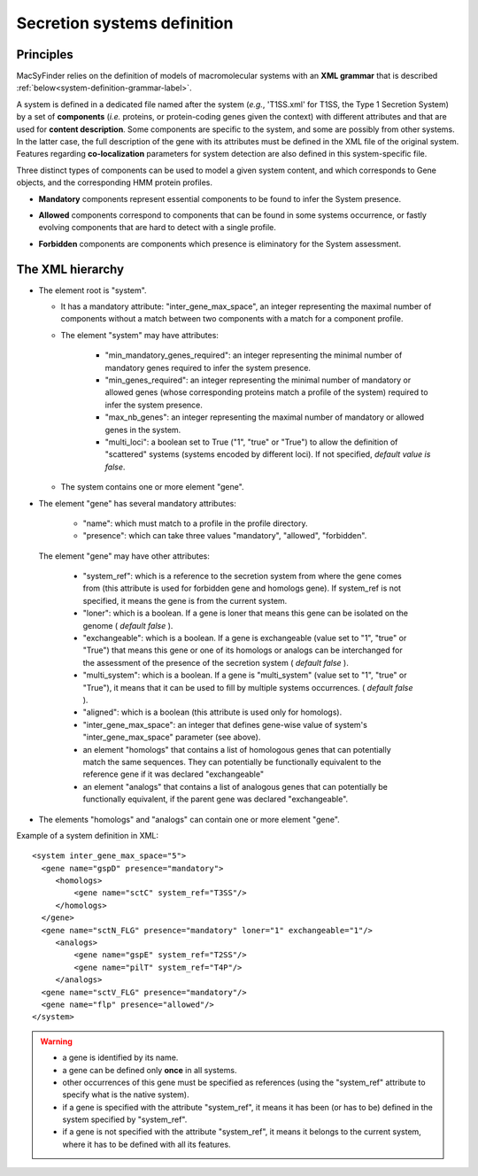 .. _system_definition:

****************************
Secretion systems definition
****************************

Principles
----------

MacSyFinder relies on the definition of models of macromolecular systems with an **XML grammar** that is described :ref:`below<system-definition-grammar-label>`. 

A system is defined in a dedicated file named after the system (*e.g.*, 'T1SS.xml' for T1SS, the Type 1 Secretion System) by a set of **components** (*i.e.* proteins, or protein-coding genes given the context) with different attributes and that are used for **content description**. Some components are specific to the system, and some are possibly from other systems. In the latter case, the full description of the gene with its attributes must be defined in the XML file of the original system. 
Features regarding **co-localization** parameters for system detection are also defined in this system-specific file.

Three distinct types of components can be used to model a given system content, and which corresponds to Gene objects, and the corresponding HMM protein profiles. 

* **Mandatory** components represent essential components to be found to infer the System presence.
* **Allowed** components correspond to components that can be found in some systems occurrence, or fastly evolving components that are hard to detect with a single profile. 
* **Forbidden** components are components which presence is eliminatory for the System assessment. 


    .. image:: images/FigureS1_figure_system_no_mb.*
     :height: 500px
     :align: left


.. _system-definition-grammar-label:

The XML hierarchy
-----------------

* The element root is "system". 

  * It has a mandatory attribute: "inter_gene_max_space", an integer representing the maximal number of components without a match between two components with a match for a component profile.
  * The element "system" may have attributes:
  
     * "min_mandatory_genes_required": an integer representing the minimal number of mandatory genes required to infer the system presence.
     * "min_genes_required": an integer representing the minimal number of mandatory or allowed genes (whose corresponding proteins match a profile of the system) required to infer the system presence.
     * "max_nb_genes": an integer representing the maximal number of mandatory or allowed genes in the system.
     * "multi_loci": a boolean set to True ("1", "true" or "True") to allow the definition of "scattered" systems (systems encoded by different loci). If not specified, *default value is false*.  
     
  * The system contains one or more element "gene".
  
* The element "gene" has several mandatory attributes: 

   * "name": which must match to a profile in the profile directory.
   * "presence": which can take three values "mandatory", "allowed", "forbidden".


 The element "gene" may have other attributes: 

   * "system_ref": which is a reference to the secretion system from where the gene comes from (this attribute is used for forbidden gene and homologs gene). If system_ref is not specified, it means the gene is from the current system.
   * "loner": which is a boolean. If a gene is loner that means this gene can be isolated on the genome ( *default false* ).
   * "exchangeable": which is a boolean. If a gene is exchangeable (value set to "1", "true" or "True") that means this gene or one of its homologs or analogs can be interchanged for the assessment of the presence of the secretion system ( *default false* ).
   * "multi_system": which is a boolean. If a gene is "multi_system" (value set to "1", "true" or "True"), it means that it can be used to fill by multiple systems occurrences. ( *default false* ).
   * "aligned": which is a boolean (this attribute is used only for homologs).
   * "inter_gene_max_space": an integer that defines gene-wise value of system's "inter_gene_max_space" parameter (see above). 
   * an element "homologs" that contains a list of homologous genes that can potentially match the same sequences. They can potentially be functionally equivalent to the reference gene if it was declared "exchangeable"
   * an element "analogs" that contains a list of analogous genes that can potentially be functionally equivalent, if the parent gene was declared "exchangeable".
   
* The elements "homologs" and "analogs" can contain one or more element "gene".

Example of a system definition in XML: ::
  
  <system inter_gene_max_space="5"> 
    <gene name="gspD" presence="mandatory">
       <homologs>
           <gene name="sctC" system_ref="T3SS"/>
       </homologs>
    </gene>
    <gene name="sctN_FLG" presence="mandatory" loner="1" exchangeable="1"/>       
       <analogs>
           <gene name="gspE" system_ref="T2SS"/>
           <gene name="pilT" system_ref="T4P"/>
       </analogs>
    <gene name="sctV_FLG" presence="mandatory"/>
    <gene name="flp" presence="allowed"/>
  </system>

.. warning::
  
    * a gene is identified by its name.
    * a gene can be defined only **once** in all systems.
    * other occurrences of this gene must be specified as references (using the "system_ref" attribute to specify what is the native system).
    * if a gene is specified with the attribute "system_ref", it means it has been (or has to be) defined in the system specified by "system_ref".
    * if a gene is not specified with the attribute "system_ref", it means it belongs to the current system, where it has to be defined with all its features.
    

